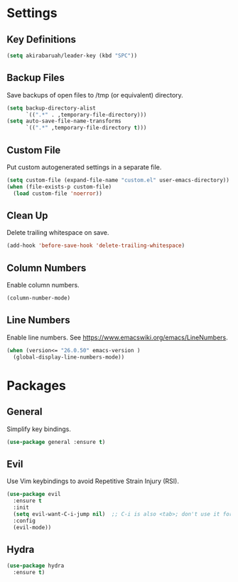 * Settings

** Key Definitions

#+BEGIN_SRC emacs-lisp
(setq akirabaruah/leader-key (kbd "SPC"))
#+END_SRC

** Backup Files

Save backups of open files to /tmp (or equivalent) directory.

#+BEGIN_SRC emacs-lisp
(setq backup-directory-alist
      `((".*" . ,temporary-file-directory)))
(setq auto-save-file-name-transforms
      `((".*" ,temporary-file-directory t)))
#+END_SRC

** Custom File

Put custom autogenerated settings in a separate file.

#+BEGIN_SRC emacs-lisp
(setq custom-file (expand-file-name "custom.el" user-emacs-directory))
(when (file-exists-p custom-file)
  (load custom-file 'noerror))
#+END_SRC

** Clean Up

Delete trailing whitespace on save.

#+BEGIN_SRC emacs-lisp
(add-hook 'before-save-hook 'delete-trailing-whitespace)
#+END_SRC

** Column Numbers

Enable column numbers.
#+BEGIN_SRC emacs-lisp
(column-number-mode)
#+END_SRC

** Line Numbers

Enable line numbers. See https://www.emacswiki.org/emacs/LineNumbers.

#+BEGIN_SRC emacs-lisp
(when (version<= "26.0.50" emacs-version )
  (global-display-line-numbers-mode))
#+END_SRC

* Packages

** General

Simplify key bindings.

#+BEGIN_SRC emacs-lisp
(use-package general :ensure t)
#+END_SRC

** Evil

Use Vim keybindings to avoid Repetitive Strain Injury (RSI).

#+BEGIN_SRC emacs-lisp
(use-package evil
  :ensure t
  :init
  (setq evil-want-C-i-jump nil)  ;; C-i is also <tab>; don't use it for evil
  :config
  (evil-mode))
#+END_SRC

** Hydra

#+BEGIN_SRC emacs-lisp
(use-package hydra
  :ensure t)
#+END_SRC
